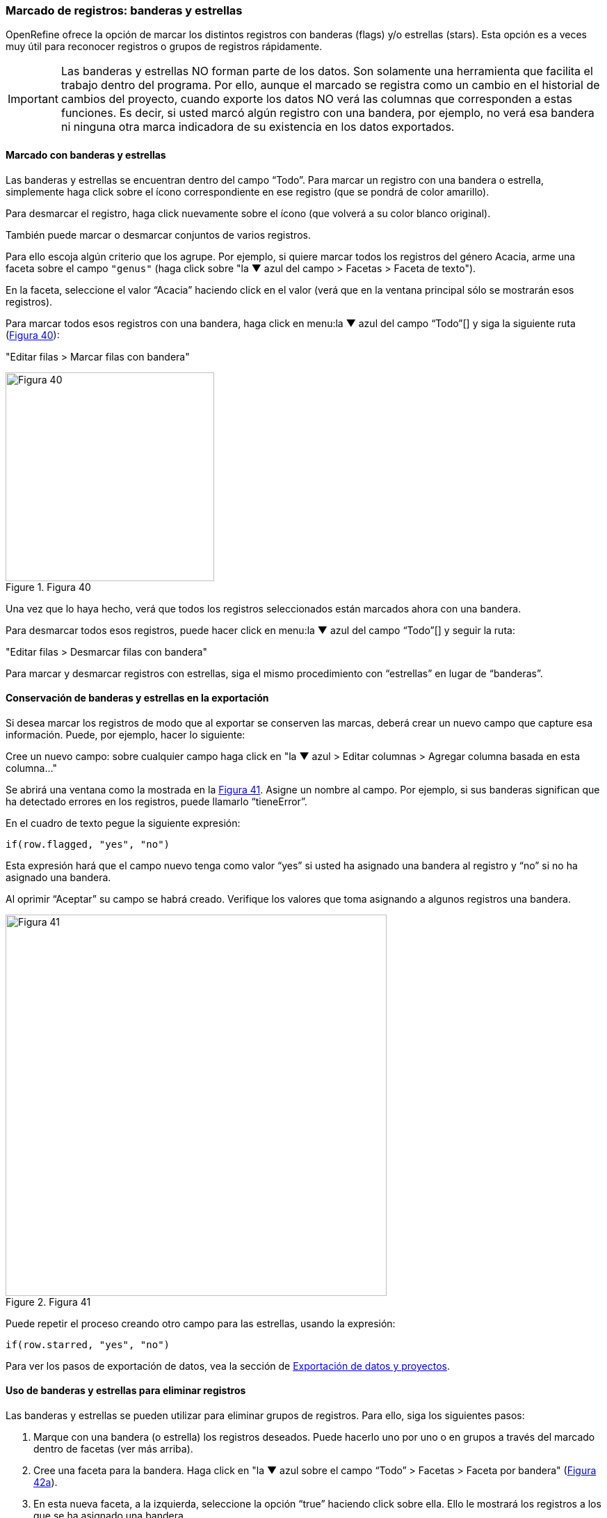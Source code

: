 [#Banderas-y-estrellas]
=== Marcado de registros: banderas y estrellas

OpenRefine ofrece la opción de marcar los distintos registros con banderas (flags) y/o estrellas (stars). Esta opción es a veces muy útil para reconocer registros o grupos de registros rápidamente. 

IMPORTANT: Las banderas y estrellas NO forman parte de los datos. Son solamente una herramienta que facilita el trabajo dentro del programa. Por ello, aunque el marcado se registra como un cambio en el historial de cambios del proyecto, cuando exporte los datos NO verá las columnas que corresponden a estas funciones. Es decir, si usted marcó algún registro con una bandera, por ejemplo, no verá esa bandera ni ninguna otra marca indicadora de su existencia en los datos exportados.

==== Marcado con banderas y estrellas

Las banderas y estrellas se encuentran dentro del campo “Todo”. Para marcar un registro con una bandera o estrella, simplemente haga click sobre el ícono correspondiente en ese registro (que se pondrá de color amarillo).

Para desmarcar el registro, haga click nuevamente sobre el ícono (que volverá a su color blanco original).

También puede marcar o desmarcar conjuntos de varios registros. 

Para ello escoja algún criterio que los agrupe. Por ejemplo, si quiere marcar todos los registros del género Acacia, arme una faceta sobre el campo [source]`"genus"` (haga click sobre "la &#9660; azul del campo > Facetas > Faceta de texto").

En la faceta, seleccione el valor “Acacia” haciendo click en el valor (verá que en la ventana principal sólo se mostrarán esos registros). 

Para marcar todos esos registros con una bandera, haga click en menu:la{sp}&#9660;{sp}azul{sp}del{sp}campo{sp}“Todo”[] y siga la siguiente ruta (<<img-fig-40,Figura 40>>):

--
"Editar filas > Marcar filas con bandera"
--

[#img-fig-40]
.Figura 40
image::img/es.figure-40.jpg[Figura 40,width=300,align=center]

Una vez que lo haya hecho, verá que todos los registros seleccionados están marcados ahora con una bandera.

Para desmarcar todos esos registros, puede hacer click en menu:la{sp}&#9660;{sp}azul{sp}del{sp}campo{sp}“Todo”[] y seguir la ruta:

--
"Editar filas > Desmarcar filas con bandera"
--

Para marcar y desmarcar registros con estrellas, siga el mismo procedimiento con “estrellas” en lugar de “banderas”.

==== Conservación de banderas y estrellas en la exportación

Si desea marcar los registros de modo que al exportar se conserven las marcas, deberá crear un nuevo campo que capture esa información. Puede, por ejemplo, hacer lo siguiente:

Cree un nuevo campo: sobre cualquier campo haga click en "la &#9660; azul > Editar columnas > Agregar columna basada en esta columna…"

Se abrirá una ventana como la mostrada en la <<img-fig-41,Figura 41>>. Asigne un nombre al campo. Por ejemplo, si sus banderas significan que ha detectado errores en los registros, puede llamarlo “tieneError”.

En el cuadro de texto pegue la siguiente expresión:
[source,javascript]
----
if(row.flagged, "yes", "no")
----
Esta expresión hará que el campo nuevo tenga como valor “yes” si usted ha asignado una bandera al registro y “no” si no ha asignado una bandera.

Al oprimir “Aceptar” su campo se habrá creado. Verifique los valores que toma asignando a algunos registros una bandera.

[#img-fig-41]
.Figura 41
image::img/es.figure-41.jpg[Figura 41,width=548,align=center]

Puede repetir el proceso creando otro campo para las estrellas, usando la expresión:
[source,javascript]
----
if(row.starred, "yes", "no")
----
Para ver los pasos de exportación de datos, vea la sección de <<sect-3.2,Exportación de datos y proyectos>>.

==== Uso de banderas y estrellas para eliminar registros

Las banderas y estrellas se pueden utilizar para eliminar grupos de registros. Para ello, siga los siguientes pasos:

. Marque con una bandera (o estrella) los registros deseados. Puede hacerlo uno por uno o en grupos a través del marcado dentro de facetas (ver más arriba).
. Cree una faceta para la bandera. Haga click en "la &#9660; azul sobre el campo “Todo” > Facetas > Faceta por bandera" (<<img-fig-42,Figura 42a>>).
. En esta nueva faceta, a la izquierda, seleccione la opción “true” haciendo click sobre ella. Ello le mostrará los registros a los que se ha asignado una bandera.
. Haga click nuevamente sobre "la &#9660; azul del campo “Todo” > Editar filas > Eliminar todas las filas que encajen" (<<img-fig-42,Figura 42b>>).

[#img-fig-42]
.Figura 42
image::img/es.figure-42.jpg[Figura 42,width=777,align=center]

De esta forma habrá eliminado todos los registros que fueron marcados con una bandera.

<<<
